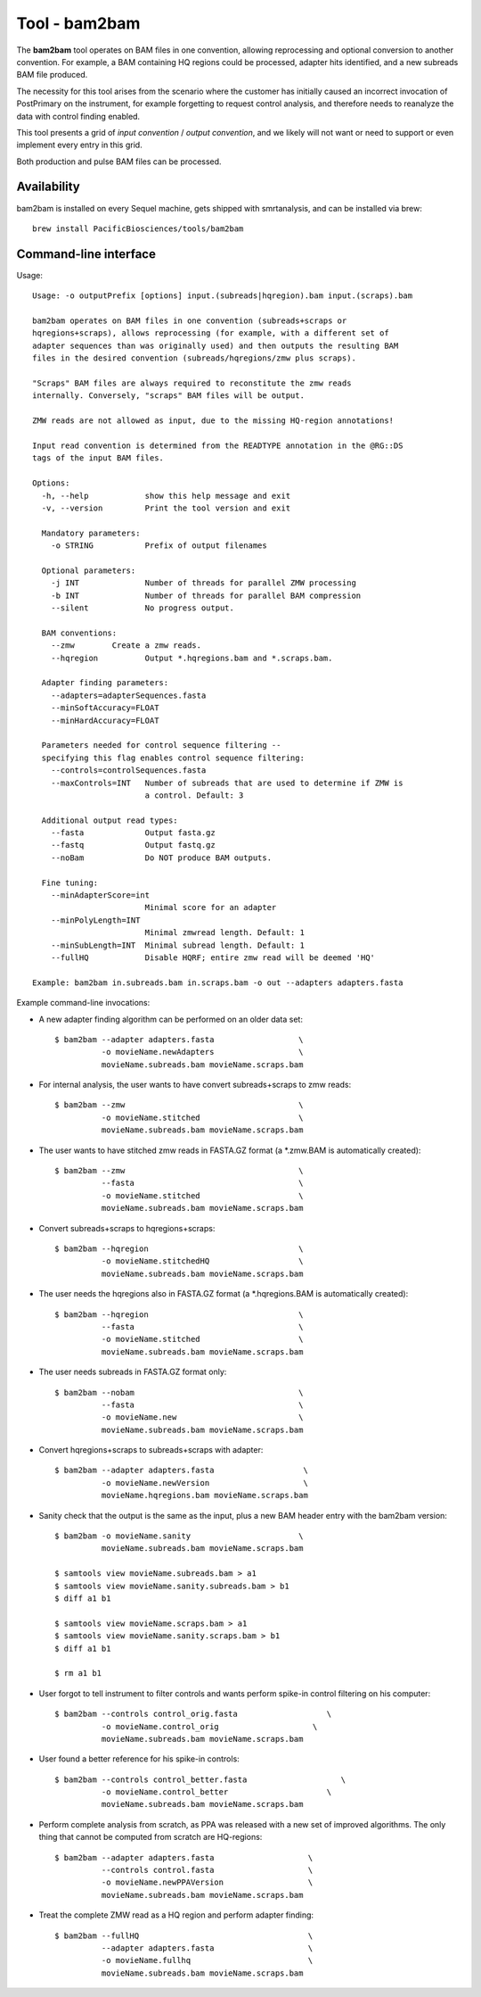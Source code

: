 Tool - bam2bam
==============

The **bam2bam** tool operates on BAM files in one convention, allowing
reprocessing and optional conversion to another convention.  For
example, a BAM containing HQ regions could be processed, adapter hits
identified, and a new subreads BAM file produced.

The necessity for this tool arises from the scenario where the
customer has initially caused an incorrect invocation of PostPrimary
on the instrument, for example forgetting to request control analysis,
and therefore needs to reanalyze the data with control finding enabled.

This tool presents a grid of *input convention* / *output convention*,
and we likely will not want or need to support or even implement every
entry in this grid.

Both production and pulse BAM files can be processed.

Availability
^^^^^^^^^^^^

bam2bam is installed on every Sequel machine, gets shipped with smrtanalysis,
and can be installed via brew::
  
  brew install PacificBiosciences/tools/bam2bam

Command-line interface
^^^^^^^^^^^^^^^^^^^^^^

Usage::

  Usage: -o outputPrefix [options] input.(subreads|hqregion).bam input.(scraps).bam

  bam2bam operates on BAM files in one convention (subreads+scraps or
  hqregions+scraps), allows reprocessing (for example, with a different set of
  adapter sequences than was originally used) and then outputs the resulting BAM
  files in the desired convention (subreads/hqregions/zmw plus scraps).

  "Scraps" BAM files are always required to reconstitute the zmw reads
  internally. Conversely, "scraps" BAM files will be output.

  ZMW reads are not allowed as input, due to the missing HQ-region annotations!

  Input read convention is determined from the READTYPE annotation in the @RG::DS
  tags of the input BAM files.

  Options:
    -h, --help            show this help message and exit
    -v, --version         Print the tool version and exit

    Mandatory parameters:
      -o STRING           Prefix of output filenames

    Optional parameters:
      -j INT              Number of threads for parallel ZMW processing
      -b INT              Number of threads for parallel BAM compression
      --silent            No progress output.

    BAM conventions:
      --zmw        Create a zmw reads.
      --hqregion          Output *.hqregions.bam and *.scraps.bam.

    Adapter finding parameters:
      --adapters=adapterSequences.fasta
      --minSoftAccuracy=FLOAT
      --minHardAccuracy=FLOAT

    Parameters needed for control sequence filtering --
    specifying this flag enables control sequence filtering:
      --controls=controlSequences.fasta
      --maxControls=INT   Number of subreads that are used to determine if ZMW is
                          a control. Default: 3

    Additional output read types:
      --fasta             Output fasta.gz
      --fastq             Output fastq.gz
      --noBam             Do NOT produce BAM outputs.

    Fine tuning:
      --minAdapterScore=int
                          Minimal score for an adapter
      --minPolyLength=INT
                          Minimal zmwread length. Default: 1
      --minSubLength=INT  Minimal subread length. Default: 1
      --fullHQ            Disable HQRF; entire zmw read will be deemed 'HQ'

  Example: bam2bam in.subreads.bam in.scraps.bam -o out --adapters adapters.fasta


Example command-line invocations:

- A new adapter finding algorithm can be performed on an older data set::

    $ bam2bam --adapter adapters.fasta                  \
              -o movieName.newAdapters                  \
              movieName.subreads.bam movieName.scraps.bam

- For internal analysis, the user wants to have convert subreads+scraps
  to zmw reads::

    $ bam2bam --zmw                                     \
              -o movieName.stitched                     \
              movieName.subreads.bam movieName.scraps.bam

- The user wants to have stitched zmw reads in FASTA.GZ format
  (a \*.zmw.BAM is automatically created)::

    $ bam2bam --zmw                                     \
              --fasta                                   \
              -o movieName.stitched                     \
              movieName.subreads.bam movieName.scraps.bam

- Convert subreads+scraps to hqregions+scraps::

    $ bam2bam --hqregion                                \
              -o movieName.stitchedHQ                   \
              movieName.subreads.bam movieName.scraps.bam

- The user needs the hqregions also in FASTA.GZ format 
  (a \*.hqregions.BAM is automatically created)::

    $ bam2bam --hqregion                                \
              --fasta                                   \
              -o movieName.stitched                     \
              movieName.subreads.bam movieName.scraps.bam

- The user needs subreads in FASTA.GZ format only::

    $ bam2bam --nobam                                   \
              --fasta                                   \
              -o movieName.new                          \
              movieName.subreads.bam movieName.scraps.bam

- Convert hqregions+scraps to subreads+scraps with adapter::

    $ bam2bam --adapter adapters.fasta                   \
              -o movieName.newVersion                    \
              movieName.hqregions.bam movieName.scraps.bam

- Sanity check that the output is the same as the input, plus a new
  BAM header entry with the bam2bam version::

    $ bam2bam -o movieName.sanity                       \
              movieName.subreads.bam movieName.scraps.bam

    $ samtools view movieName.subreads.bam > a1
    $ samtools view movieName.sanity.subreads.bam > b1
    $ diff a1 b1

    $ samtools view movieName.scraps.bam > a1
    $ samtools view movieName.sanity.scraps.bam > b1
    $ diff a1 b1

    $ rm a1 b1

- User forgot to tell instrument to filter controls and
  wants perform spike-in control filtering on his computer::

    $ bam2bam --controls control_orig.fasta                   \
              -o movieName.control_orig                    \
              movieName.subreads.bam movieName.scraps.bam         

- User found a better reference for his spike-in controls::

    $ bam2bam --controls control_better.fasta                    \
              -o movieName.control_better                     \
              movieName.subreads.bam movieName.scraps.bam

- Perform complete analysis from scratch, as PPA was released with a 
  new set of improved algorithms. The only thing that cannot be computed
  from scratch are HQ-regions::

    $ bam2bam --adapter adapters.fasta                    \
              --controls control.fasta                    \
              -o movieName.newPPAVersion                  \
              movieName.subreads.bam movieName.scraps.bam

- Treat the complete ZMW read as a HQ region and perform
  adapter finding::

    $ bam2bam --fullHQ                                    \
              --adapter adapters.fasta                    \
              -o movieName.fullhq                         \
              movieName.subreads.bam movieName.scraps.bam

